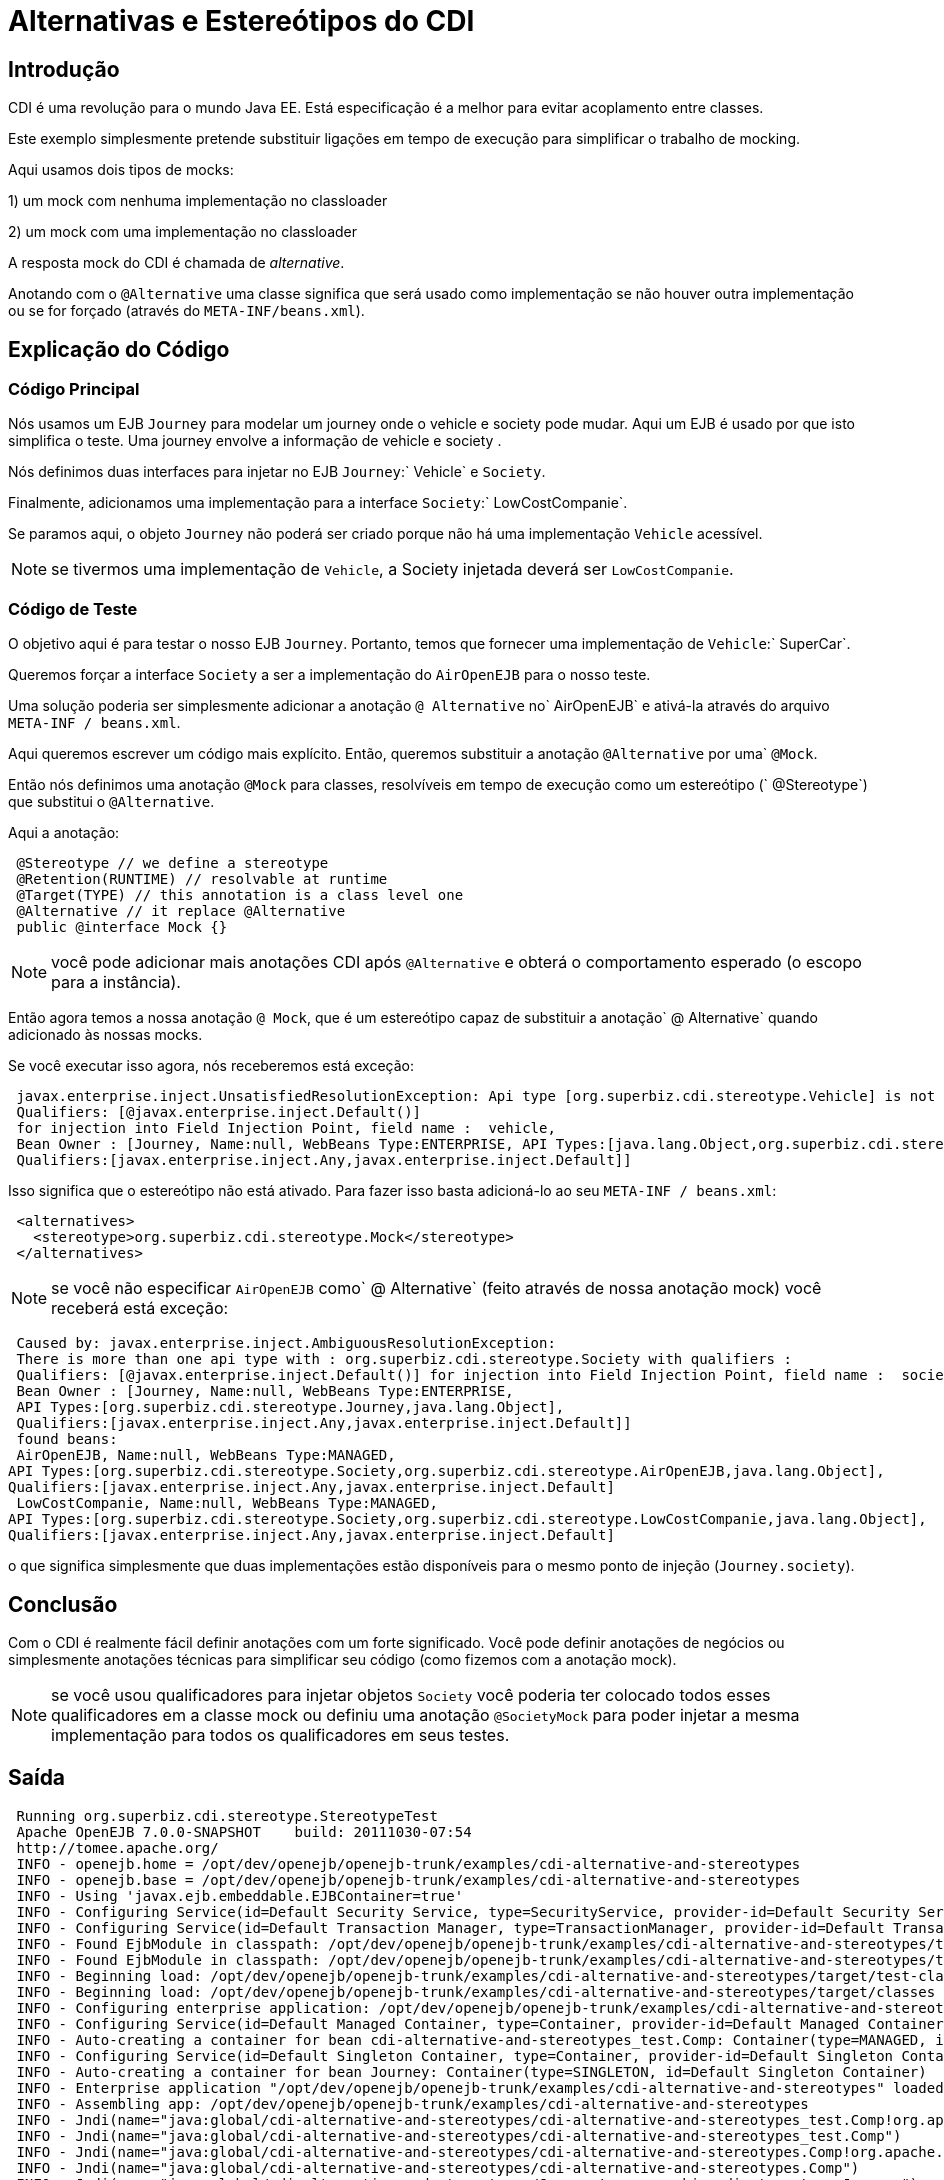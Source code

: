= Alternativas e Estereótipos do CDI
:index-group: CDI
:jbake-type: page
:jbake-status: published  mocking

== Introdução
CDI é uma revolução para o mundo Java EE. Está especificação é a melhor para evitar acoplamento entre classes.

Este exemplo simplesmente pretende substituir ligações em tempo de execução para simplificar o trabalho de mocking.

Aqui usamos dois tipos de mocks:

1) um mock com nenhuma implementação no classloader

2) um mock com uma implementação no classloader

A resposta mock do CDI é chamada de _alternative_.

Anotando com o `@Alternative` uma classe significa que será usado como implementação se não houver outra implementação
ou se for forçado (através do `META-INF/beans.xml`).

== Explicação do Código

=== Código Principal

Nós usamos um EJB `Journey` para modelar um journey onde o vehicle e society pode mudar. Aqui um EJB é usado
por que isto simplifica o teste. Uma journey envolve a informação de vehicle e society .

Nós definimos duas interfaces para injetar no EJB `Journey`:` Vehicle` e `Society`.

Finalmente, adicionamos uma implementação para a interface `Society`:` LowCostCompanie`.

Se paramos aqui, o objeto `Journey` não poderá ser criado porque não há uma implementação `Vehicle` acessível.

NOTE: se tivermos uma implementação de `Vehicle`, a Society injetada deverá ser `LowCostCompanie`.

=== Código de Teste

O objetivo aqui é para testar o nosso EJB `Journey`. Portanto, temos que fornecer uma implementação de `Vehicle`:` SuperCar`.

Queremos forçar a interface `Society` a ser a implementação do `AirOpenEJB` para o nosso teste.

Uma solução poderia ser simplesmente adicionar a anotação `@ Alternative` no` AirOpenEJB` e ativá-la através do
arquivo `META-INF / beans.xml`.

Aqui queremos escrever um código mais explícito. Então, queremos substituir a anotação `@Alternative` por uma` `@Mock`.

Então nós definimos uma anotação `@Mock` para classes, resolvíveis em tempo de execução como um estereótipo (` @Stereotype`)
que substitui o `@Alternative`.

Aqui a anotação:

[source,java,numbered]
----
 @Stereotype // we define a stereotype
 @Retention(RUNTIME) // resolvable at runtime
 @Target(TYPE) // this annotation is a class level one
 @Alternative // it replace @Alternative
 public @interface Mock {}
----

NOTE: você pode adicionar mais anotações CDI após `@Alternative` e obterá o comportamento esperado (o escopo para a instância).

Então agora temos a nossa anotação `@ Mock`, que é um estereótipo capaz de substituir a anotação` @ Alternative` quando
adicionado às nossas mocks.

Se você executar isso agora, nós receberemos está exceção:

[source,java,numbered]
----
 javax.enterprise.inject.UnsatisfiedResolutionException: Api type [org.superbiz.cdi.stereotype.Vehicle] is not found with the qualifiers
 Qualifiers: [@javax.enterprise.inject.Default()]
 for injection into Field Injection Point, field name :  vehicle, 
 Bean Owner : [Journey, Name:null, WebBeans Type:ENTERPRISE, API Types:[java.lang.Object,org.superbiz.cdi.stereotype.Journey], 
 Qualifiers:[javax.enterprise.inject.Any,javax.enterprise.inject.Default]]
----

Isso significa que o estereótipo não está ativado. Para fazer isso basta adicioná-lo ao seu `META-INF / beans.xml`:

----
 <alternatives>
   <stereotype>org.superbiz.cdi.stereotype.Mock</stereotype>
 </alternatives>
----
NOTE: se você não especificar `AirOpenEJB` como` @ Alternative` (feito através de nossa anotação mock) você receberá está exceção:

[source,java,numbered]
----
 Caused by: javax.enterprise.inject.AmbiguousResolutionException: 
 There is more than one api type with : org.superbiz.cdi.stereotype.Society with qualifiers : 
 Qualifiers: [@javax.enterprise.inject.Default()] for injection into Field Injection Point, field name :  society, 
 Bean Owner : [Journey, Name:null, WebBeans Type:ENTERPRISE, 
 API Types:[org.superbiz.cdi.stereotype.Journey,java.lang.Object], 
 Qualifiers:[javax.enterprise.inject.Any,javax.enterprise.inject.Default]]
 found beans:
 AirOpenEJB, Name:null, WebBeans Type:MANAGED, 
API Types:[org.superbiz.cdi.stereotype.Society,org.superbiz.cdi.stereotype.AirOpenEJB,java.lang.Object], 
Qualifiers:[javax.enterprise.inject.Any,javax.enterprise.inject.Default]
 LowCostCompanie, Name:null, WebBeans Type:MANAGED, 
API Types:[org.superbiz.cdi.stereotype.Society,org.superbiz.cdi.stereotype.LowCostCompanie,java.lang.Object], 
Qualifiers:[javax.enterprise.inject.Any,javax.enterprise.inject.Default]
----

o que significa simplesmente que duas implementações estão disponíveis para o mesmo ponto de injeção (`Journey.society`).

== Conclusão

Com o CDI é realmente fácil definir anotações com um forte significado. Você pode definir anotações de negócios
ou simplesmente anotações técnicas para simplificar seu código (como fizemos com a anotação mock).

NOTE: se você usou qualificadores para injetar objetos `Society` você poderia ter colocado todos esses qualificadores em
a classe mock ou definiu uma anotação `@SocietyMock` para poder injetar a mesma implementação para
todos os qualificadores em seus testes.

== Saída

----
 Running org.superbiz.cdi.stereotype.StereotypeTest
 Apache OpenEJB 7.0.0-SNAPSHOT    build: 20111030-07:54
 http://tomee.apache.org/
 INFO - openejb.home = /opt/dev/openejb/openejb-trunk/examples/cdi-alternative-and-stereotypes
 INFO - openejb.base = /opt/dev/openejb/openejb-trunk/examples/cdi-alternative-and-stereotypes
 INFO - Using 'javax.ejb.embeddable.EJBContainer=true'
 INFO - Configuring Service(id=Default Security Service, type=SecurityService, provider-id=Default Security Service)
 INFO - Configuring Service(id=Default Transaction Manager, type=TransactionManager, provider-id=Default Transaction Manager)
 INFO - Found EjbModule in classpath: /opt/dev/openejb/openejb-trunk/examples/cdi-alternative-and-stereotypes/target/test-classes
 INFO - Found EjbModule in classpath: /opt/dev/openejb/openejb-trunk/examples/cdi-alternative-and-stereotypes/target/classes
 INFO - Beginning load: /opt/dev/openejb/openejb-trunk/examples/cdi-alternative-and-stereotypes/target/test-classes
 INFO - Beginning load: /opt/dev/openejb/openejb-trunk/examples/cdi-alternative-and-stereotypes/target/classes
 INFO - Configuring enterprise application: /opt/dev/openejb/openejb-trunk/examples/cdi-alternative-and-stereotypes
 INFO - Configuring Service(id=Default Managed Container, type=Container, provider-id=Default Managed Container)
 INFO - Auto-creating a container for bean cdi-alternative-and-stereotypes_test.Comp: Container(type=MANAGED, id=Default Managed Container)
 INFO - Configuring Service(id=Default Singleton Container, type=Container, provider-id=Default Singleton Container)
 INFO - Auto-creating a container for bean Journey: Container(type=SINGLETON, id=Default Singleton Container)
 INFO - Enterprise application "/opt/dev/openejb/openejb-trunk/examples/cdi-alternative-and-stereotypes" loaded.
 INFO - Assembling app: /opt/dev/openejb/openejb-trunk/examples/cdi-alternative-and-stereotypes
 INFO - Jndi(name="java:global/cdi-alternative-and-stereotypes/cdi-alternative-and-stereotypes_test.Comp!org.apache.openejb.BeanContext$Comp")
 INFO - Jndi(name="java:global/cdi-alternative-and-stereotypes/cdi-alternative-and-stereotypes_test.Comp")
 INFO - Jndi(name="java:global/cdi-alternative-and-stereotypes/cdi-alternative-and-stereotypes.Comp!org.apache.openejb.BeanContext$Comp")
 INFO - Jndi(name="java:global/cdi-alternative-and-stereotypes/cdi-alternative-and-stereotypes.Comp")
 INFO - Jndi(name="java:global/cdi-alternative-and-stereotypes/Journey!org.superbiz.cdi.stereotype.Journey")
 INFO - Jndi(name="java:global/cdi-alternative-and-stereotypes/Journey")
 INFO - Jndi(name="java:global/EjbModule162291475/org.superbiz.cdi.stereotype.StereotypeTest!org.superbiz.cdi.stereotype.StereotypeTest")
 INFO - Jndi(name="java:global/EjbModule162291475/org.superbiz.cdi.stereotype.StereotypeTest")
 INFO - Created Ejb(deployment-id=cdi-alternative-and-stereotypes_test.Comp, ejb-name=cdi-alternative-and-stereotypes_test.Comp, container=Default Managed Container)
 INFO - Created Ejb(deployment-id=cdi-alternative-and-stereotypes.Comp, ejb-name=cdi-alternative-and-stereotypes.Comp, container=Default Managed Container)
 INFO - Created Ejb(deployment-id=org.superbiz.cdi.stereotype.StereotypeTest, ejb-name=org.superbiz.cdi.stereotype.StereotypeTest, container=Default Managed Container)
 INFO - Created Ejb(deployment-id=Journey, ejb-name=Journey, container=Default Singleton Container)
 INFO - Started Ejb(deployment-id=cdi-alternative-and-stereotypes_test.Comp, ejb-name=cdi-alternative-and-stereotypes_test.Comp, container=Default Managed Container)
 INFO - Started Ejb(deployment-id=cdi-alternative-and-stereotypes.Comp, ejb-name=cdi-alternative-and-stereotypes.Comp, container=Default Managed Container)
 INFO - Started Ejb(deployment-id=org.superbiz.cdi.stereotype.StereotypeTest, ejb-name=org.superbiz.cdi.stereotype.StereotypeTest, container=Default Managed Container)
 INFO - Started Ejb(deployment-id=Journey, ejb-name=Journey, container=Default Singleton Container)
 INFO - Deployed Application(path=/opt/dev/openejb/openejb-trunk/examples/cdi-alternative-and-stereotypes)
 INFO - Undeploying app: /opt/dev/openejb/openejb-trunk/examples/cdi-alternative-and-stereotypes
----